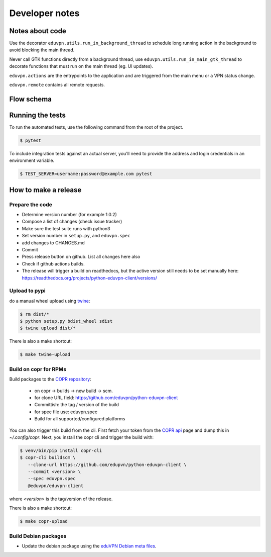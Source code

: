 Developer notes
===============

Notes about code
----------------

Use the decorator ``eduvpn.utils.run_in_background_thread`` to schedule long running action
in the background to avoid blocking the main thread.

Never call GTK functions directly from a background thread,
use ``eduvpn.utils.run_in_main_gtk_thread`` to decorate functions
that must run on the main thread (eg. UI updates).


``eduvpn.actions`` are the entrypoints to the application and are triggered from the main menu or a VPN status
change.

``eduvpn.remote`` contains all remote requests.


Flow schema
-----------

.. image:: flow.png
   :target: _images/flow.png
   :alt: The application flow


Running the tests
-----------------

To run the automated tests,
use the following command from the root of the project.

.. code-block:: console

    $ pytest

To include integration tests against an actual server,
you'll need to provide the address and login credentials
in an environment variable.

.. code-block:: console

    $ TEST_SERVER=username:password@example.com pytest


How to make a release
---------------------

Prepare the code
^^^^^^^^^^^^^^^^

* Determine version number (for example 1.0.2)

* Compose a list of changes (check issue tracker)

* Make sure the test suite runs with python3

* Set version number in ``setup.py``, and ``eduvpn.spec``

* add changes to CHANGES.md

* Commit

* Press release button on github. List all changes here also

* Check if github actions builds.

* The release will trigger a build on readthedocs, but the active version still needs to be set manually here:
  https://readthedocs.org/projects/python-eduvpn-client/versions/

Upload to pypi
^^^^^^^^^^^^^^

do a manual wheel upload using `twine <https://github.com/pypa/twine>`_:

.. code-block:: console

    $ rm dist/*
    $ python setup.py bdist_wheel sdist
    $ twine upload dist/*
    
There is also a make shortcut:

.. code-block:: console

    $ make twine-upload
    
Build on copr for RPMs
^^^^^^^^^^^^^^^^^^^^^^

Build packages to the `COPR repository <https://copr.fedorainfracloud.org/coprs/g/eduvpn/eduvpn-client/>`_:

  * on copr -> builds -> new build -> scm.
  * for clone URL field: https://github.com/eduvpn/python-eduvpn-client
  * Committish: the tag / version of the build
  * for spec file use: eduvpn.spec
  * Build for all supported/configured platforms

You can also trigger this build from the cli. First fetch your token from the `COPR api <https://copr.fedorainfracloud.org/api/>`_ page and dump this in `~/.config/copr`. Next, you install the copr cli and trigger the build with:

.. code-block:: console

   $ venv/bin/pip install copr-cli
   $ copr-cli buildscm \
      --clone-url https://github.com/edupvn/python-eduvpn-client \
      --commit <version> \
      --spec eduvpn.spec
      @eduvpn/eduvpn-client 

where `<version>` is the tag/version of the release.

There is also a make shortcut:

.. code-block:: console

    $ make copr-upload

Build Debian packages
^^^^^^^^^^^^^^^^^^^^^
   
* Update the debian package using the `eduVPN Debian meta files <https://github.com/eduvpn-debian/packaging>`_.
